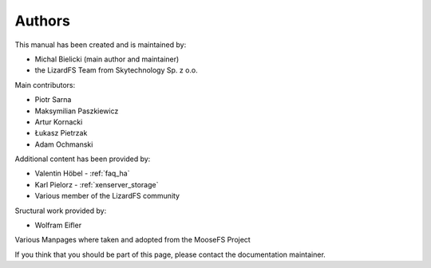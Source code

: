 .. Copyright 2017 Skytechnology Sp. z o.o.
.. This document is part of the LizardFS documentation
.. and is licensed


#######
Authors
#######

This manual has been created and is maintained by:

* Michal Bielicki (main author and maintainer)
* the LizardFS Team from Skytechnology Sp. z o.o.

Main contributors:

* Piotr Sarna
* Maksymilian Paszkiewicz
* Artur Kornacki
* Łukasz Pietrzak
* Adam Ochmanski

Additional content has been provided by:

* Valentin Höbel - :ref:`faq_ha`
* Karl Pielorz - :ref:`xenserver_storage`
* Various member of the LizardFS community

Sructural work provided by:

* Wolfram Eifler

Various Manpages where taken and adopted from the MooseFS Project

If you think that you should be part of this page, please contact the
documentation maintainer.


